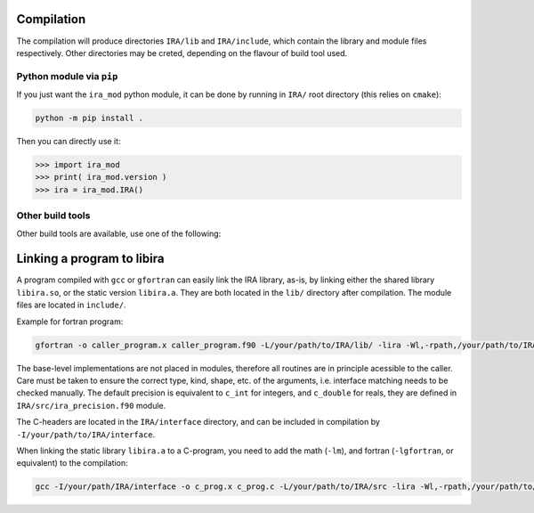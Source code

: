 .. _compilation:

Compilation
===========

The compilation will produce directories ``IRA/lib`` and ``IRA/include``, which contain the library and module files respectively. Other directories may be creted, depending on the flavour of build tool used.

Python module via ``pip``
-------------------------

If you just want the ``ira_mod`` python module, it can be done by running in ``IRA/`` root directory (this relies on ``cmake``):

.. code-block:: bash

   python -m pip install .

Then you can directly use it:

.. code-block:: python

   >>> import ira_mod
   >>> print( ira_mod.version )
   >>> ira = ira_mod.IRA()


Other build tools
-----------------

Other build tools are available, use one of the following:

.. tab-set::

   .. tab-item:: Traditional ``make``

      To compile the IRA library, you need the ``lapack`` library.
      On a standard linux machine, it should suffice to type:

      .. code-block:: bash

         cd src/
         make all


      This will generate the static and shared libraries: ``libira.a``, and ``libira.so``.
      To compile only one of the libraries, type ``make lib`` or ``make shlib``, respectively.

      To clean the build type:

      .. code-block:: bash

         make clean


      .. admonition:: lapack library
         :class: tip

         The lapack library is needed for compilation.
         Default flag is ``LIBLAPACK=-llapack``, however if you wish to change that, i.e. with openblas, you can specify it from the command as:

         .. code-block:: bash

            LIBLAPACK=-lopenblas make all

         If the lapack library is not available on your system, you can leave the variable undefined (this will compile a local version of the needed lapack routines, which is however not optimal):

         .. code-block:: bash

            LIBLAPACK='' make all


      .. admonition:: python module ``ira_mod``
         :class: tip

         To use the python module, you will need to set the ``PYTHONPATH`` variable:

         .. code-block::

            export PYTHONPATH=/path/to/IRA/interface:$PYTHONPATH


   .. tab-item:: ``conda`` compatible build

      For local machines, it is possible to use ``pixi`` [pixi-install]_ to get a working version of the
      Python bindings in a fairly automated manner.

      .. code-block:: bash

         curl -fsSL https://pixi.sh/install.sh | bash
         # build the library with openblas
         pixi run build_lib
         pixi shell # sets the environment variable
         cd examples/IRA
         python python_program.py

      .. [pixi-install] Installation instructions here: `<https://pixi.sh/latest/>`_


   .. tab-item:: Using ``cmake``

      To install with ``cmake``, it is assumed you have the ``lapack`` or ``blas`` library installed on your system.

      .. code-block:: bash

         cmake -B builddir
         cmake --build builddir

      .. admonition:: python module ``ira_mod``
         :class: tip

         To use the python module, you will need to set the ``PYTHONPATH`` variable:

         .. code-block::

            export PYTHONPATH=/path/to/IRA/interface:$PYTHONPATH



   .. tab-item:: Using ``fpm``

      Required minimum ``fpm`` version 0.12.0.

      .. code-block:: bash

         fpm build --flag "-fPIC -fcheck=bounds -ffree-line-length-none -Ofast -march=native -ffast-math -funroll-loops"
         fpm install --prefix .

      .. admonition:: python module ``ira_mod``
         :class: tip

         To use the python module, you will need to set the ``PYTHONPATH`` variable:

         .. code-block::

            export PYTHONPATH=/path/to/IRA/interface:$PYTHONPATH



Linking a program to libira
===========================

A program compiled with ``gcc`` or ``gfortran`` can easily link the IRA library, as-is, by linking either the shared
library ``libira.so``, or the static version ``libira.a``. They are both located in the ``lib/`` directory after
compilation. The module files are located in ``include/``.

Example for fortran program:

.. code-block:: bash

   gfortran -o caller_program.x caller_program.f90 -L/your/path/to/IRA/lib/ -lira -Wl,-rpath,/your/path/to/IRA/lib

The base-level implementations are not placed in modules, therefore all routines are in principle acessible to the
caller. Care must be taken to ensure the correct type, kind, shape, etc. of the arguments, i.e. interface matching
needs to be checked manually.
The default precision is equivalent to ``c_int`` for integers, and ``c_double`` for reals, they are defined in ``IRA/src/ira_precision.f90`` module.

The C-headers are located in the ``IRA/interface`` directory, and can be included in compilation by ``-I/your/path/to/IRA/interface``.

When linking the static library ``libira.a`` to a C-program, you need to add the math (``-lm``), and fortran (``-lgfortran``, or equivalent) to the compilation:

.. code-block:: bash

   gcc -I/your/path/IRA/interface -o c_prog.x c_prog.c -L/your/path/to/IRA/src -lira -Wl,-rpath,/your/path/to/IRA/src -lm -lgfortran


